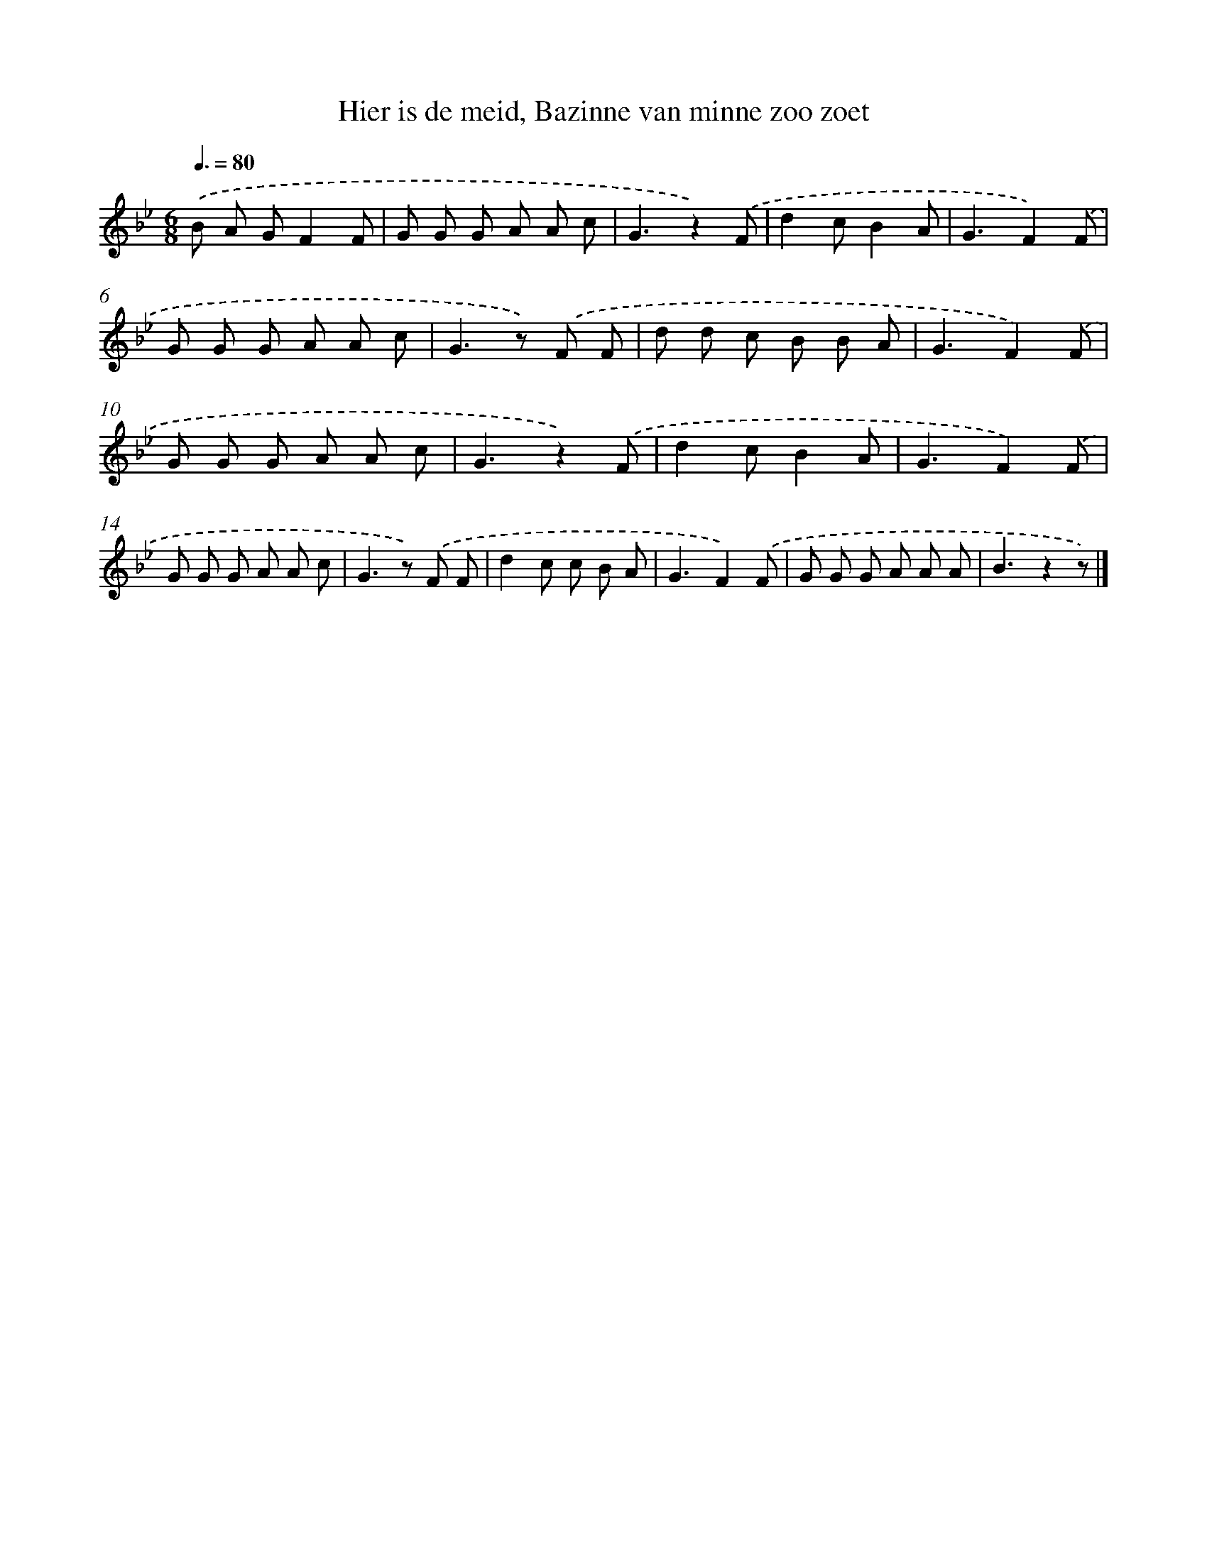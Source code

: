 X: 9621
T: Hier is de meid, Bazinne van minne zoo zoet
%%abc-version 2.0
%%abcx-abcm2ps-target-version 5.9.1 (29 Sep 2008)
%%abc-creator hum2abc beta
%%abcx-conversion-date 2018/11/01 14:36:58
%%humdrum-veritas 3922802151
%%humdrum-veritas-data 1050528691
%%continueall 1
%%barnumbers 0
L: 1/8
M: 6/8
Q: 3/8=80
K: Bb clef=treble
.('B A GF2F |
G G G A A c |
G3z2).('F |
d2cB2A |
G3F2).('F |
G G G A A c |
G2>z2) .('F F |
d d c B B A |
G3F2).('F |
G G G A A c |
G3z2).('F |
d2cB2A |
G3F2).('F |
G G G A A c |
G2>z2) .('F F |
d2c c B A |
G3F2).('F |
G G G A A A |
B3z2z) |]
